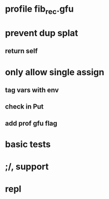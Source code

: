 * profile fib_rec.gfu
* prevent dup splat
** return self
* only allow single assign
** tag vars with env
** check in Put
** add prof gfu flag
* basic tests
* ;/, support
* repl
